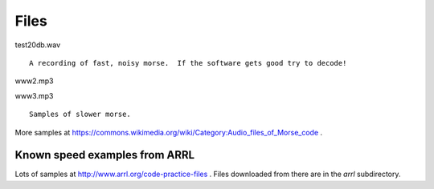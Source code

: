 Files
=====

test20db.wav

::

    A recording of fast, noisy morse.  If the software gets good try to decode!

www2.mp3

www3.mp3

::

    Samples of slower morse.

More samples at https://commons.wikimedia.org/wiki/Category:Audio_files_of_Morse_code .


Known speed examples from ARRL
------------------------------

Lots of samples at http://www.arrl.org/code-practice-files .  Files downloaded
from there are in the *arrl* subdirectory.

